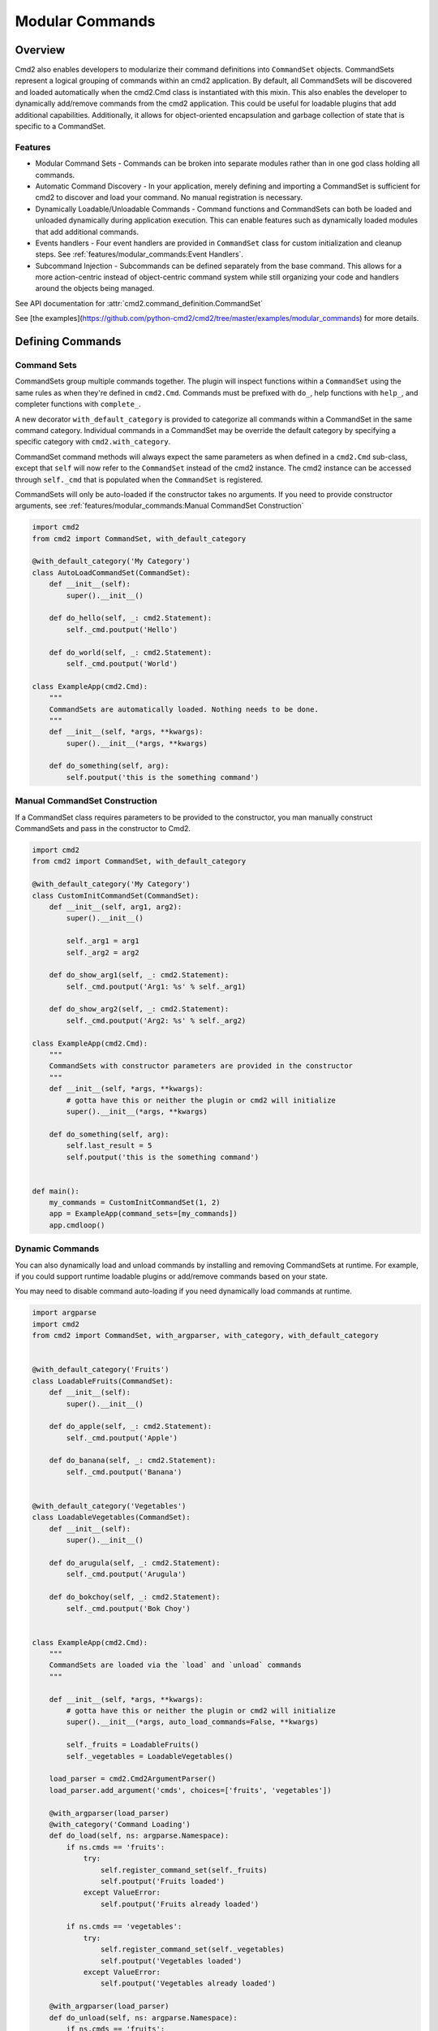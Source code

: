 Modular Commands
================

Overview
--------

Cmd2 also enables developers to modularize their command definitions into ``CommandSet`` objects. CommandSets represent
a logical grouping of commands within an cmd2 application. By default, all CommandSets will be discovered and loaded
automatically when the cmd2.Cmd class is instantiated with this mixin. This also enables the developer to
dynamically add/remove commands from the cmd2 application. This could be useful for loadable plugins that
add additional capabilities. Additionally, it allows for object-oriented encapsulation and garbage collection of state
that is specific to a CommandSet.

Features
~~~~~~~~

* Modular Command Sets - Commands can be broken into separate modules rather than in one god class holding all
  commands.
* Automatic Command Discovery - In your application, merely defining and importing a CommandSet is sufficient for
  cmd2 to discover and load your command. No manual registration is necessary.
* Dynamically Loadable/Unloadable Commands - Command functions and CommandSets can both be loaded and unloaded
  dynamically during application execution. This can enable features such as dynamically loaded modules that
  add additional commands.
* Events handlers - Four event handlers are provided in ``CommandSet`` class for custom initialization
  and cleanup steps. See :ref:`features/modular_commands:Event Handlers`.
* Subcommand Injection - Subcommands can be defined separately from the base command. This allows for a more
  action-centric instead of object-centric command system while still organizing your code and handlers around the
  objects being managed.

See API documentation for :attr:`cmd2.command_definition.CommandSet`

See [the examples](https://github.com/python-cmd2/cmd2/tree/master/examples/modular_commands) for more details.


Defining Commands
-----------------

Command Sets
~~~~~~~~~~~~~

CommandSets group multiple commands together. The plugin will inspect functions within a ``CommandSet``
using the same rules as when they're defined in ``cmd2.Cmd``. Commands must be prefixed with ``do_``, help
functions with ``help_``, and completer functions with ``complete_``.

A new decorator ``with_default_category`` is provided to categorize all commands within a CommandSet in the
same command category.  Individual commands in a CommandSet may be override the default category by specifying a
specific category with ``cmd2.with_category``.

CommandSet command methods will always expect the same parameters as when defined in a ``cmd2.Cmd`` sub-class,
except that ``self`` will now refer to the ``CommandSet`` instead of the cmd2 instance. The cmd2 instance can
be accessed through ``self._cmd`` that is populated when the ``CommandSet`` is registered.

CommandSets will only be auto-loaded if the constructor takes no arguments.
If you need to provide constructor arguments, see :ref:`features/modular_commands:Manual CommandSet Construction`

.. code-block:: python

    import cmd2
    from cmd2 import CommandSet, with_default_category

    @with_default_category('My Category')
    class AutoLoadCommandSet(CommandSet):
        def __init__(self):
            super().__init__()

        def do_hello(self, _: cmd2.Statement):
            self._cmd.poutput('Hello')

        def do_world(self, _: cmd2.Statement):
            self._cmd.poutput('World')

    class ExampleApp(cmd2.Cmd):
        """
        CommandSets are automatically loaded. Nothing needs to be done.
        """
        def __init__(self, *args, **kwargs):
            super().__init__(*args, **kwargs)

        def do_something(self, arg):
            self.poutput('this is the something command')


Manual CommandSet Construction
~~~~~~~~~~~~~~~~~~~~~~~~~~~~~~

If a CommandSet class requires parameters to be provided to the constructor, you man manually construct
CommandSets and pass in the constructor to Cmd2.

.. code-block:: python

    import cmd2
    from cmd2 import CommandSet, with_default_category

    @with_default_category('My Category')
    class CustomInitCommandSet(CommandSet):
        def __init__(self, arg1, arg2):
            super().__init__()

            self._arg1 = arg1
            self._arg2 = arg2

        def do_show_arg1(self, _: cmd2.Statement):
            self._cmd.poutput('Arg1: %s' % self._arg1)

        def do_show_arg2(self, _: cmd2.Statement):
            self._cmd.poutput('Arg2: %s' % self._arg2)

    class ExampleApp(cmd2.Cmd):
        """
        CommandSets with constructor parameters are provided in the constructor
        """
        def __init__(self, *args, **kwargs):
            # gotta have this or neither the plugin or cmd2 will initialize
            super().__init__(*args, **kwargs)

        def do_something(self, arg):
            self.last_result = 5
            self.poutput('this is the something command')


    def main():
        my_commands = CustomInitCommandSet(1, 2)
        app = ExampleApp(command_sets=[my_commands])
        app.cmdloop()


Dynamic Commands
~~~~~~~~~~~~~~~~

You can also dynamically load and unload commands by installing and removing CommandSets at runtime. For example,
if you could support runtime loadable plugins or add/remove commands based on your state.

You may need to disable command auto-loading if you need dynamically load commands at runtime.

.. code-block:: python

    import argparse
    import cmd2
    from cmd2 import CommandSet, with_argparser, with_category, with_default_category


    @with_default_category('Fruits')
    class LoadableFruits(CommandSet):
        def __init__(self):
            super().__init__()

        def do_apple(self, _: cmd2.Statement):
            self._cmd.poutput('Apple')

        def do_banana(self, _: cmd2.Statement):
            self._cmd.poutput('Banana')


    @with_default_category('Vegetables')
    class LoadableVegetables(CommandSet):
        def __init__(self):
            super().__init__()

        def do_arugula(self, _: cmd2.Statement):
            self._cmd.poutput('Arugula')

        def do_bokchoy(self, _: cmd2.Statement):
            self._cmd.poutput('Bok Choy')


    class ExampleApp(cmd2.Cmd):
        """
        CommandSets are loaded via the `load` and `unload` commands
        """

        def __init__(self, *args, **kwargs):
            # gotta have this or neither the plugin or cmd2 will initialize
            super().__init__(*args, auto_load_commands=False, **kwargs)

            self._fruits = LoadableFruits()
            self._vegetables = LoadableVegetables()

        load_parser = cmd2.Cmd2ArgumentParser()
        load_parser.add_argument('cmds', choices=['fruits', 'vegetables'])

        @with_argparser(load_parser)
        @with_category('Command Loading')
        def do_load(self, ns: argparse.Namespace):
            if ns.cmds == 'fruits':
                try:
                    self.register_command_set(self._fruits)
                    self.poutput('Fruits loaded')
                except ValueError:
                    self.poutput('Fruits already loaded')

            if ns.cmds == 'vegetables':
                try:
                    self.register_command_set(self._vegetables)
                    self.poutput('Vegetables loaded')
                except ValueError:
                    self.poutput('Vegetables already loaded')

        @with_argparser(load_parser)
        def do_unload(self, ns: argparse.Namespace):
            if ns.cmds == 'fruits':
                self.unregister_command_set(self._fruits)
                self.poutput('Fruits unloaded')

            if ns.cmds == 'vegetables':
                self.unregister_command_set(self._vegetables)
                self.poutput('Vegetables unloaded')


    if __name__ == '__main__':
        app = ExampleApp()
        app.cmdloop()


Event Handlers
--------------
The following functions are called at different points in the ``CommandSet`` life cycle.

``on_register(self, cmd) -> None`` - Called by cmd2.Cmd as the first step to
registering a CommandSet. The commands defined in this class have not be
added to the CLI object at this point. Subclasses can override this to
perform any initialization requiring access to the Cmd object
(e.g. configure commands and their parsers based on CLI state data).

``on_registered(self) -> None`` - Called by cmd2.Cmd after a CommandSet is
registered and all its commands have been added to the CLI. Subclasses can
override this to perform custom steps related to the newly added commands
(e.g. setting them to a disabled state).

``on_unregister(self) -> None`` - Called by ``cmd2.Cmd`` as the first step to
unregistering a CommandSet. Subclasses can override this to perform any cleanup
steps which require their commands being registered in the CLI.

``on_unregistered(self) -> None`` - Called by ``cmd2.Cmd`` after a CommandSet
has been unregistered and all its commands removed from the CLI. Subclasses can
override this to perform remaining cleanup steps.


Injecting Subcommands
----------------------

Description
~~~~~~~~~~~
Using the `with_argparse` decorator, it is possible to define subcommands for your command. This has a tendency to
either drive your interface into an object-centric interface. For example, imagine you have a tool that manages your
media collection and you want to manage movies or shows. An object-centric approach would push you to have base
commands such as `movies` and `shows` which each have subcommands `add`, `edit`, `list`, `delete`. If you wanted to
present an action-centric command set, so that `add`, `edit`, `list`, and `delete` are the base commands, you'd have
to organize your code around these similar actions rather than organizing your code around similar objects being
managed.

Subcommand injection allows you to inject subcommands into a base command to present an interface that is sensible to
a user while still organizing your code in whatever structure make more logical sense to the developer.

Example
~~~~~~~

This example is a variation on the Dynamic Commands example above. A `cut` command is introduced as a base
command and each CommandSet

.. code-block:: python

    import argparse
    import cmd2
    from cmd2 import CommandSet, with_argparser, with_category, with_default_category


    @with_default_category('Fruits')
    class LoadableFruits(CommandSet):
        def __init__(self):
            super().__init__()

        def do_apple(self, _: cmd2.Statement):
            self._cmd.poutput('Apple')

        banana_parser = cmd2.Cmd2ArgumentParser()
        banana_parser.add_argument('direction', choices=['discs', 'lengthwise'])

        @cmd2.as_subcommand_to('cut', 'banana', banana_parser)
        def cut_banana(self, ns: argparse.Namespace):
            """Cut banana"""
            self._cmd.poutput('cutting banana: ' + ns.direction)


    @with_default_category('Vegetables')
    class LoadableVegetables(CommandSet):
        def __init__(self):
            super().__init__()

        def do_arugula(self, _: cmd2.Statement):
            self._cmd.poutput('Arugula')

        bokchoy_parser = cmd2.Cmd2ArgumentParser()
        bokchoy_parser.add_argument('style', choices=['quartered', 'diced'])

        @cmd2.as_subcommand_to('cut', 'bokchoy', bokchoy_parser)
        def cut_bokchoy(self, _: argparse.Namespace):
            self._cmd.poutput('Bok Choy')


    class ExampleApp(cmd2.Cmd):
        """
        CommandSets are automatically loaded. Nothing needs to be done.
        """

        def __init__(self, *args, **kwargs):
            # gotta have this or neither the plugin or cmd2 will initialize
            super().__init__(*args, auto_load_commands=False, **kwargs)

            self._fruits = LoadableFruits()
            self._vegetables = LoadableVegetables()

        load_parser = cmd2.Cmd2ArgumentParser()
        load_parser.add_argument('cmds', choices=['fruits', 'vegetables'])

        @with_argparser(load_parser)
        @with_category('Command Loading')
        def do_load(self, ns: argparse.Namespace):
            if ns.cmds == 'fruits':
                try:
                    self.register_command_set(self._fruits)
                    self.poutput('Fruits loaded')
                except ValueError:
                    self.poutput('Fruits already loaded')

            if ns.cmds == 'vegetables':
                try:
                    self.register_command_set(self._vegetables)
                    self.poutput('Vegetables loaded')
                except ValueError:
                    self.poutput('Vegetables already loaded')

        @with_argparser(load_parser)
        def do_unload(self, ns: argparse.Namespace):
            if ns.cmds == 'fruits':
                self.unregister_command_set(self._fruits)
                self.poutput('Fruits unloaded')

            if ns.cmds == 'vegetables':
                self.unregister_command_set(self._vegetables)
                self.poutput('Vegetables unloaded')

        cut_parser = cmd2.Cmd2ArgumentParser()
        cut_subparsers = cut_parser.add_subparsers(title='item', help='item to cut')

        @with_argparser(cut_parser)
        def do_cut(self, ns: argparse.Namespace):
            handler = ns.cmd2_handler.get()
            if handler is not None:
                # Call whatever subcommand function was selected
                handler(ns)
            else:
                # No subcommand was provided, so call help
                self.poutput('This command does nothing without sub-parsers registered')
                self.do_help('cut')


    if __name__ == '__main__':
        app = ExampleApp()
        app.cmdloop()
